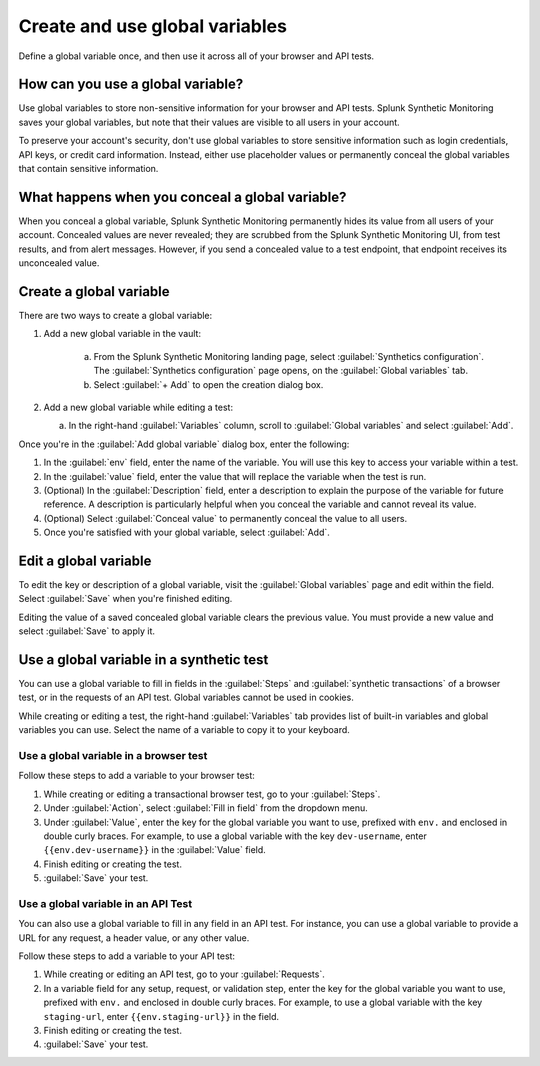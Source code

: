 .. _global-variables:

*****************************************
Create and use global variables 
*****************************************

.. meta::
    :description: Define a variable that you can use in multiple browser and API tests in Splunk Synthetic Monitoring.

Define a global variable once, and then use it across all of your browser and API tests.


How can you use a global variable?
===================================
Use global variables to store non-sensitive information for your browser and API tests. Splunk Synthetic Monitoring saves your global variables, but note that their values are visible to all users in your account. 

To preserve your account's security, don't use global variables to store sensitive information such as login credentials, API keys, or credit card information. Instead, either use placeholder values or permanently conceal the global variables that contain sensitive information. 

.. _concealed-gv:

What happens when you conceal a global variable?
==================================================
When you conceal a global variable, Splunk Synthetic Monitoring permanently hides its value from all users of your account. Concealed values are never revealed; they are scrubbed from the Splunk Synthetic Monitoring UI, from test results, and from alert messages. However, if you send a concealed value to a test endpoint, that endpoint receives its unconcealed value.


Create a global variable
===============================
There are two ways to create a global variable:

#. Add a new global variable in the vault:

    a. From the Splunk Synthetic Monitoring landing page, select :guilabel:`Synthetics configuration`. The :guilabel:`Synthetics configuration` page opens, on the :guilabel:`Global variables` tab.
    b. Select :guilabel:`+ Add` to open the creation dialog box. 

#. Add a new global variable while editing a test: 

   a. In the right-hand :guilabel:`Variables` column, scroll to :guilabel:`Global variables` and select :guilabel:`Add`. 

Once you're in the :guilabel:`Add global variable` dialog box, enter the following:
 
#. In the :guilabel:`env` field, enter the name of the variable. You will use this key to access your variable within a test.
#. In the :guilabel:`value` field, enter the value that will replace the variable when the test is run.
#. (Optional) In the :guilabel:`Description` field, enter a description to explain the purpose of the variable for future reference. A description is particularly helpful when you conceal the variable and cannot reveal its value. 
#. (Optional) Select :guilabel:`Conceal value` to permanently conceal the value to all users. 
#. Once you're satisfied with your global variable, select :guilabel:`Add`. 


Edit a global variable
====================================
To edit the key or description of a global variable, visit the :guilabel:`Global variables` page and edit within the field. Select :guilabel:`Save` when you're finished editing.

Editing the value of a saved concealed global variable clears the previous value. You must provide a new value and select :guilabel:`Save` to apply it.
  
.. _gv-test:

Use a global variable in a synthetic test
=================================================
You can use a global variable to fill in fields in the :guilabel:`Steps` and :guilabel:`synthetic transactions` of a browser test, or in the requests of an API test. Global variables cannot be used in cookies. 

While creating or editing a test, the right-hand :guilabel:`Variables` tab provides list of built-in variables and global variables you can use. Select the name of a variable to copy it to your keyboard. 

.. _ gv-browser-test:

Use a global variable in a browser test
--------------------------------------------
Follow these steps to add a variable to your browser test:

#. While creating or editing a transactional browser test, go to your :guilabel:`Steps`.
#. Under :guilabel:`Action`, select :guilabel:`Fill in field` from the dropdown menu. 
#. Under :guilabel:`Value`, enter the key for the global variable you want to use, prefixed with ``env.`` and enclosed in double curly braces. For example, to use a global variable with the key ``dev-username``, enter ``{{env.dev-username}}`` in the :guilabel:`Value` field. 
#. Finish editing or creating the test.
#. :guilabel:`Save` your test. 

.. _gv-api-test: 

Use a global variable in an API Test
----------------------------------------

You can also use a global variable to fill in any field in an API test. For instance, you can use a global variable to provide a URL for any request, a header value, or any other value. 

Follow these steps to add a variable to your API test:

#. While creating or editing an API test, go to your :guilabel:`Requests`.
#. In a variable field for any setup, request, or validation step, enter the key for the global variable you want to use, prefixed with ``env.`` and enclosed in double curly braces.  For example, to use a global variable with the key ``staging-url``, enter ``{{env.staging-url}}`` in the field. 
#. Finish editing or creating the test.
#. :guilabel:`Save` your test. 



